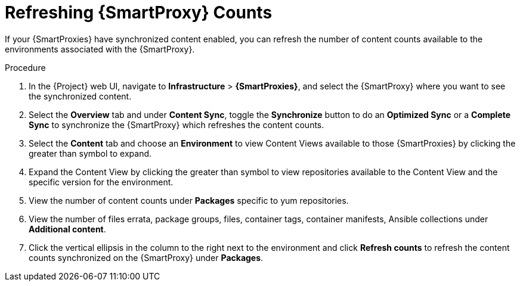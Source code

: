 [id="Refreshing_Smart_Proxy_Counts_{context}"]
= Refreshing {SmartProxy} Counts

If your {SmartProxies} have synchronized content enabled, you can refresh the number of content counts available to the environments associated with the {SmartProxy}.

.Procedure
. In the {Project} web UI, navigate to *Infrastructure* > *{SmartProxies}*, and select the {SmartProxy} where you want to see the synchronized content.
. Select the *Overview* tab and under *Content Sync*, toggle the *Synchronize* button to do an *Optimized Sync* or a *Complete Sync* to synchronize the {SmartProxy} which refreshes the content counts.
. Select the *Content* tab and choose an *Environment* to view Content Views available to those {SmartProxies} by clicking the greater than symbol to expand.
. Expand the Content View by clicking the greater than symbol to view repositories available to the Content View and the specific version for the environment.
. View the number of content counts under *Packages* specific to yum repositories. 
. View the number of files errata, package groups, files, container tags, container manifests, Ansible collections under *Additional content*.
. Click the vertical ellipsis in the column to the right next to the environment and click *Refresh counts* to refresh the content counts synchronized on the {SmartProxy} under *Packages*.

